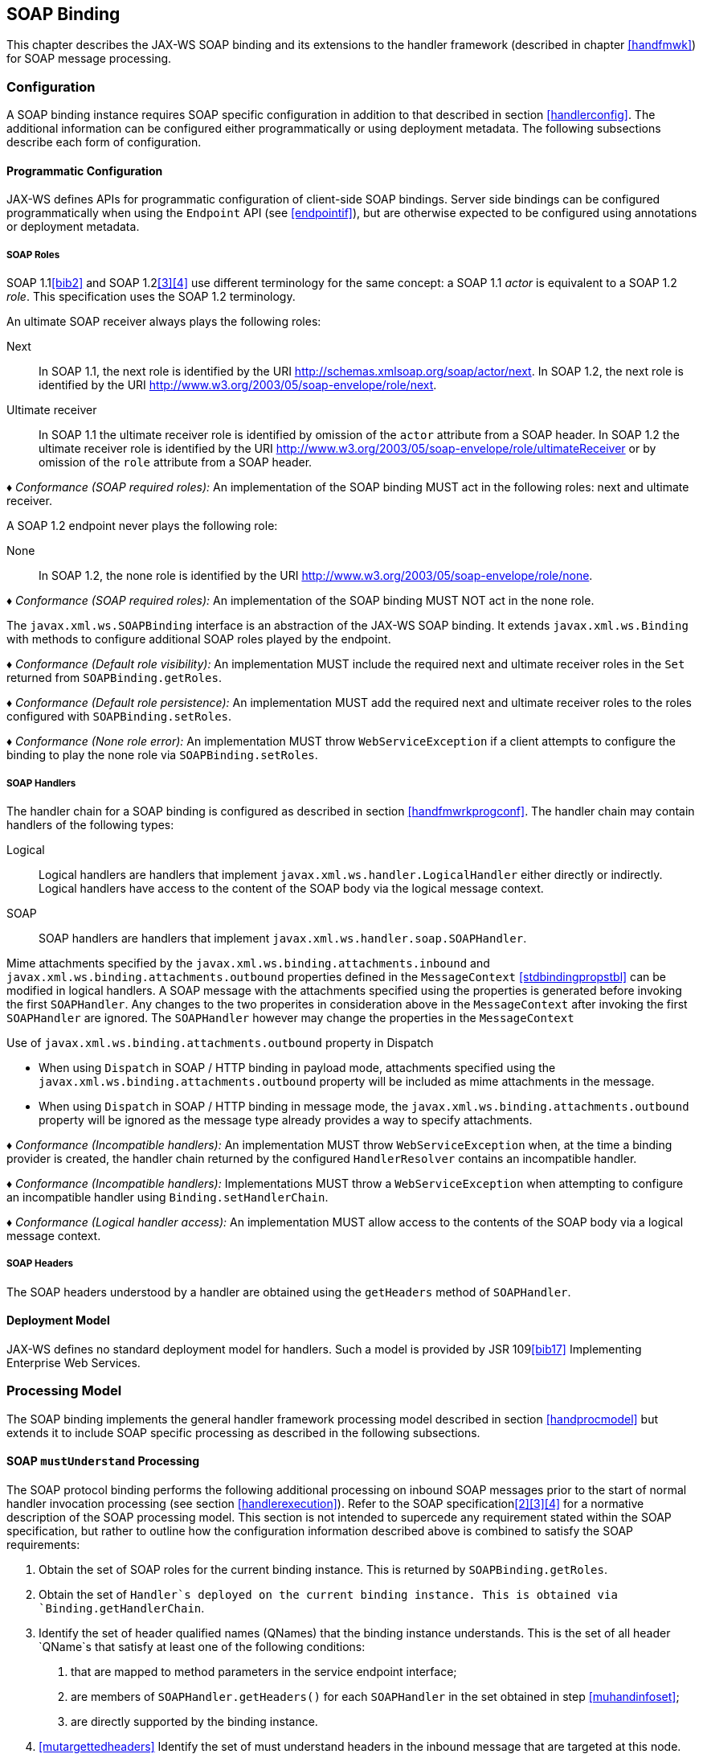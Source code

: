 //
// Copyright (c) 2020 Contributors to the Eclipse Foundation
//

[[soapbindchap]]
== SOAP Binding

This chapter describes the JAX-WS SOAP binding and its extensions to the
handler framework (described in chapter <<handfmwk>>) for SOAP message
processing.

[[configuration-1]]
=== Configuration

A SOAP binding instance requires SOAP specific configuration in addition
to that described in section <<handlerconfig>>. The additional information
can be configured either programmatically or using deployment metadata.
The following subsections describe each form of configuration.

[[programmatic-configuration]]
==== Programmatic Configuration

JAX-WS defines APIs for programmatic configuration of client-side SOAP
bindings. Server side bindings can be configured programmatically when
using the `Endpoint` API (see <<endpointif>>), but are otherwise expected
to be configured using annotations or deployment metadata.

[[soap-roles]]
===== SOAP Roles

SOAP 1.1<<bib2>> and SOAP 1.2<<3>><<4>> use different terminology
for the same concept: a SOAP 1.1 _actor_ is equivalent to a SOAP 1.2
_role_. This specification uses the SOAP 1.2 terminology.

An ultimate SOAP receiver always plays the following roles:

Next::
In SOAP 1.1, the next role is identified by the URI
http://schemas.xmlsoap.org/soap/actor/next. In SOAP 1.2, the next role
is identified by the URI
http://www.w3.org/2003/05/soap-envelope/role/next.
Ultimate receiver::
In SOAP 1.1 the ultimate receiver role is identified by omission of
the `actor` attribute from a SOAP header. In SOAP 1.2 the ultimate
receiver role is identified by the URI
http://www.w3.org/2003/05/soap-envelope/role/ultimateReceiver or by
omission of the `role` attribute from a SOAP header.

_♦ Conformance (SOAP required roles):_ An implementation of the SOAP binding MUST act in
the following roles: next and ultimate receiver.

A SOAP 1.2 endpoint never plays the following role:

None::
In SOAP 1.2, the none role is identified by the URI
http://www.w3.org/2003/05/soap-envelope/role/none.

_♦ Conformance (SOAP required roles):_ An implementation of the SOAP binding MUST NOT act
in the none role.

The `javax.xml.ws.SOAPBinding` interface is an abstraction of the JAX-WS
SOAP binding. It extends `javax.xml.ws.Binding` with methods to
configure additional SOAP roles played by the endpoint.

_♦ Conformance (Default role visibility):_ An implementation MUST include the required
next and ultimate receiver roles in the `Set` returned from
`SOAPBinding.getRoles`.

_♦ Conformance (Default role persistence):_ An implementation MUST add the required next
and ultimate receiver roles to the roles configured with
`SOAPBinding.setRoles`.

_♦ Conformance (None role error):_ An implementation MUST throw `WebServiceException` if
a client attempts to configure the binding to play the none role via
`SOAPBinding.setRoles`.

[[soapbindchaphand]]
===== SOAP Handlers

The handler chain for a SOAP binding is configured as described in
section <<handfmwrkprogconf>>. The handler chain may contain handlers of
the following types:

Logical::
Logical handlers are handlers that implement
`javax.xml.ws.handler.LogicalHandler` either directly or indirectly.
Logical handlers have access to the content of the SOAP body via the
logical message context.
SOAP::
SOAP handlers are handlers that implement
`javax.xml.ws.handler.soap.SOAPHandler`.

Mime attachments specified by the
`javax.xml.ws.binding.attachments.inbound` and
`javax.xml.ws.binding.attachments.outbound` properties defined in the
`MessageContext` <<stdbindingpropstbl>> can be modified in logical
handlers. A SOAP message with the attachments specified using the
properties is generated before invoking the first `SOAPHandler`. Any
changes to the two properites in consideration above in the
`MessageContext` after invoking the first `SOAPHandler` are ignored. The
`SOAPHandler` however may change the properties in the `MessageContext`

Use of `javax.xml.ws.binding.attachments.outbound` property in Dispatch

* When using `Dispatch` in SOAP / HTTP binding in payload mode,
attachments specified using the
`javax.xml.ws.binding.attachments.outbound` property will be included as
mime attachments in the message.
* When using `Dispatch` in SOAP / HTTP binding in message mode, the
`javax.xml.ws.binding.attachments.outbound` property will be ignored as
the message type already provides a way to specify attachments.

_♦ Conformance (Incompatible handlers):_ An implementation MUST throw
`WebServiceException` when, at the time a binding provider is created,
the handler chain returned by the configured `HandlerResolver` contains
an incompatible handler.

_♦ Conformance (Incompatible handlers):_ Implementations MUST throw a
`WebServiceException` when attempting to configure an incompatible
handler using `Binding.setHandlerChain`.

_♦ Conformance (Logical handler access):_ An implementation MUST allow access to the
contents of the SOAP body via a logical message context.

[[soap-headers]]
===== SOAP Headers

The SOAP headers understood by a handler are obtained using the
`getHeaders` method of `SOAPHandler`.

[[deployment-model-1]]
==== Deployment Model

JAX-WS defines no standard deployment model for handlers. Such a model
is provided by JSR 109<<bib17>> Implementing Enterprise
Web Services.

[[processing-model]]
=== Processing Model

The SOAP binding implements the general handler framework processing
model described in section <<handprocmodel>> but extends it to include
SOAP specific processing as described in the following subsections.

[[soapmuprocrules]]
==== SOAP `mustUnderstand` Processing

The SOAP protocol binding performs the following additional processing
on inbound SOAP messages prior to the start of normal handler invocation
processing (see section <<handlerexecution>>). Refer to the SOAP
specification<<2>><<3>><<4>> for a normative description of the
SOAP processing model. This section is not intended to supercede any
requirement stated within the SOAP specification, but rather to outline
how the configuration information described above is combined to satisfy
the SOAP requirements:

[id="muhandroleset"]
1.  Obtain the set of SOAP roles for the current binding
instance. This is returned by `SOAPBinding.getRoles`.
[id="muhandinfoset"]
2.  Obtain the set of `Handler`s deployed on the current
binding instance. This is obtained via `Binding.getHandlerChain`.
[id="muunderstoodheaders"]
3.  Identify the set of header qualified names
(QNames) that the binding instance understands. This is the set of all
header `QName`s that satisfy at least one of the following conditions:
a.  that are mapped to method parameters in the service endpoint
interface;
b.  are members of `SOAPHandler.getHeaders()` for each `SOAPHandler` in
the set obtained in step <<muhandinfoset>>;
c.  are directly supported by the binding instance.
4.  <<mutargettedheaders>> Identify the set of must understand headers in
the inbound message that are targeted at this node. This is the set of
all headers with a `mustUnderstand` attribute whose value is `1` or
`true` and an `actor` or `role` attribute whose value is in the set
obtained in step <<muhandroleset>>.
5.  For each header in the set obtained in step <<mutargettedheaders>>,
the header is understood if its QName is in the set identified in step
<<muunderstoodheaders>>.
6.  If every header in the set obtained in step <<mutargettedheaders>> is
understood, then the node understands how to process the message.
Otherwise the node does not understand how to process the message.
7.  If the node does not understand how to process the message, then
neither handlers nor the endpoint are invoked and instead the binding
generates a SOAP must understand exception. Subsequent actions depend on
whether the message exchange pattern (MEP) in use requires a response to
the message currently being processed or not:
+
Response::
The message direction is reversed and the binding dispatches the SOAP
must understand exception (see section <<soap11excepthandling>>).
No response::
The binding dispatches the SOAP must understand exception (see section
<<soap11excepthandling>>).

[[soap11excepthandling]]
==== Exception Handling

The following subsections describe SOAP specific requirements for
handling exceptions thrown by handlers and service endpoint
implementations.

[[handler-exceptions]]
===== Handler Exceptions

A binding is responsible for catching runtime exceptions thrown by
handlers and following the processing model described in section
<<handlerexecution>>. A binding is responsible for converting the
exception to a fault message subject to further handler processing if
the following criteria are met:

1.  A handler throws a `ProtocolException` from `handleMessage`
2.  The MEP in use includes a response to the message being processed
3.  The current message is not already a fault message (the handler
might have undertaken the work prior to throwing the exception).

If the above criteria are met then the exception is converted to a SOAP
fault message as follows:

* If the exception is an instance of `SOAPFaultException` then the
fields of the contained SAAJ `SOAPFault` are serialized to a new SOAP
fault message, see section <<mapextosoapfault>>. The current message is
replaced by the new SOAP fault message.
* If the exception is of any other type then a new SOAP fault message is
created to reflect a server class of error for SOAP 1.1<<bib2>>
or a receiver class of error for SOAP 1.2<<bib3>>.
* Handler processing is resumed as described in section
<<handlerexecution>>.

If the criteria for converting the exception to a fault message subject
to further handler processing are not met then the exception is handled
as follows depending on the current message direction:

Outbound::
A new SOAP fault message is created to reflect a server class of error
for SOAP 1.1<<bib2>> or a receiver class of error for SOAP
1.2<<bib3>> and the message is
dispatched.
Inbound::
The exception is passed to the binding provider.

[[service-endpoint-exceptions]]
===== Service Endpoint Exceptions

Service endpoints can throw service specific exceptions or runtime
exceptions. In both cases they can provide protocol specific information
using the cause mechanism, see section <<protocolspecificfaults>>.

A server side implementation of the SOAP binding is responsible for
catching exceptions thrown by a service endpoint implementation and, if
the message exchange pattern in use includes a response to the message
that caused the exception, converting such exceptions to SOAP fault
messages and invoking the `handleFault` method on handlers for the fault
message as described in section <<handlerexecution>>.

Section <<mapextosoapfault>> describes the rules for mapping an exception
to a SOAP fault.

[[mapextosoapfault]]
===== Mapping Exceptions to SOAP Faults

When mapping an exception to a SOAP fault, the fields of the fault
message are populated according to the following rules of precedence:

* `faultcode` (`Subcode` in SOAP 1.2, `Code` set to `env:Receiver`)
1.  `SOAPFaultException.getFault().getFaultCodeAsQName()`
2.  `env:Server` (`Subcode` omitted for SOAP 1.2).
* `faultstring` (`Reason/Text`
1.  `SOAPFaultException.getFault().getFaultString()`
2.  `Exception.getMessage()`
3.  `Exception.toString()`
* `faultactor` (`Role` in SOAP 1.2)
1.  `SOAPFaultException.getFault().getFaultActor()`
2.  Empty
* `detail` (`Detail` in SOAP 1.2)
1.  Serialized service specific exception (see
_WrapperException_.`getFaultInfo()` in section <<faulttoexceptmap>>)
2.  `SOAPFaultException.getFault().getDetail()`

[[soapbindmsgcontext]]
=== SOAP Message Context

SOAP handlers are passed a `SOAPMessageContext` when invoked.
`SOAPMessageContext` extends `MessageContext` with methods to obtain and
modify the SOAP message payload.

[[soapbindprotocols]]
=== SOAP Transport and Transfer Bindings

SOAP<<2>><<4>> can be bound
to multiple transport or transfer protocols. This section describes
requirements pertaining to the supported protocols for use with SOAP.

[[soapbindhttp]]
==== HTTP

The SOAP 1.1 HTTP binding is identified by the URL
`http://schemas.xmlsoap.org/wsdl/soap/http`, which is also the value of
the constant `javax.xml.ws.soap.SOAPBinding.SOAP11HTTP_BINDING`.

_♦ Conformance (SOAP 1.1 HTTP Binding Support):_ An implementation MUST support the HTTP
binding of SOAP 1.1<<bib2>> and SOAP With Attachments<<38>> as clarified by the WS-I Basic
Profile<<bib20>>, WS-I Simple SOAP
Binding Profile<<bib32>> and WS-I Attachment Profile<<33>>.

The SOAP 1.2 HTTP binding is identified by the URL
`http://www.w3.org/2003/05/soap/bindings/HTTP/`, which is also the value
of the constant `javax.xml.ws.soap.SOAPBinding.SOAP12HTTP_BINDING`.

_♦ Conformance (SOAP 1.2 HTTP Binding Support):_ An implementation MUST support the HTTP
binding of SOAP 1.2<<bib4>>.

[[mtom]]
===== MTOM

_♦ Conformance (SOAP MTOM Support):_ An implementation MUST support MTOM<<bib30>>
footnote:[JAX-WS inherits the JAXB support for
the SOAP MTOM<<bib30>>/XOP<<bib31>> mechanism for optimizing transmission
of binary data types, see section <<wsdl11typemapping>>.].

`SOAPBinding` defines a property (in the JavaBeans sense) called
`MTOMEnabled` that can be used to control the use of MTOM. The
`getMTOMEnabled` method is used to query the current value of the
property. The `setMTOMEnabled` method is used to change the value of the
property so as to enable or disable the use of MTOM.

_♦ Conformance (Semantics of MTOM enabled):_ When MTOM is enabled, a receiver MUST accept
both non-optimized and optimized messages, and a sender MAY send an
optimized message, non-optimized messages being also acceptable.

The heuristics used by a sender to determine whether to use optimization
or not are implementation-specific.

_♦ Conformance (MTOM support):_ Predefined `SOAPBinding` instances MUST support
enabling/disabling MTOM support using the `setMTOMenabled` method.

_♦ Conformance (SOAP bindings with MTOM disabled):_ The bindings corresponding to the
following IDs:

* `javax.xml.ws.soap.SOAPBinding.SOAP11HTTP_BINDING`
* `javax.xml.ws.soap.SOAPBinding.SOAP12HTTP_BINDING`

MUST have MTOM disabled by default.

For convenience, this specification defines two additional binding
identifiers for SOAP 1.1 and SOAP 1.2 over HTTP with MTOM enabled.

The URL of the former is
`http://schemas.xmlsoap.org/wsdl/soap/http?mtom=true` and its predefined
constant `javax.xml.ws.soap.SOAPBinding.SOAP11HTTP_MTOM_BINDING`.

The URL of the latter is
`http://www.w3.org/2003/05/soap/bindings/HTTP/?mtom=true` and its
predefined constant
`javax.xml.ws.soap.SOAPBinding.SOAP12HTTP_MTOM_BINDING`.

_♦ Conformance (SOAP bindings with MTOM enabled):_ The bindings corresponding to the
following IDs:

* `javax.xml.ws.soap.SOAPBinding.SOAP11HTTP_MTOM_BINDING`
* `javax.xml.ws.soap.SOAPBinding.SOAP12HTTP_MTOM_BINDING`

MUST have MTOM enabled by default.

_♦ Conformance (MTOM on Other SOAP Bindings):_ Other bindings that extend `SOAPBinding`
MAY NOT support changing the value of the `MTOMEnabled` property. In
this case, if an application attempts to change its value, an
implementation MUST throw a `WebServiceException`.

[[one-way-operations]]
===== One-way Operations

HTTP interactions are request-response in nature. When using HTTP as the
transfer protocol for a one-way SOAP message, implementations wait for
the HTTP response even though there is no SOAP message in the HTTP
response entity body.

_♦ Conformance (One-way operations):_ When invoking one-way operations, an implementation
of the SOAP/HTTP binding MUST block until the HTTP response is received
or an error occurs.

Note that completion of the HTTP request simply means that the
transmission of the request is complete, not that the request was
accepted or processed.

[[security]]
===== Security

Section <<stdbpprops>> defines two standard context properties
(`javax.xml.ws.security.auth.username` and
`javax.xml.ws.security.auth.password`) that may be used to configure
authentication information.

_♦ Conformance (HTTP basic authentication support):_ An implementation of the SOAP/HTTP
binding MUST support HTTP basic authentication.

_♦ Conformance (Authentication properties):_ A client side implementation MUST support
use of the the standard properties `javax.xml.ws.security.auth.username`
and `javax.xml.ws.security.auth.password` to configure HTTP basic
authentication.

[[session-management-1]]
===== Session Management

Section <<stdbpprops>> defines a standard context property
(`javax.xml.ws.session.maintain`) that may be used to control whether a
client side runtime will join a session initiated by a service.

A SOAP/HTTP binding implementation can use three HTTP mechanisms for
session management:

Cookies::
To initiate a session a service includes a cookie in a message sent to
a client. The client stores the cookie and returns it in subsequest
messages to the service.
URL rewriting::
To initiate a session a service directs a client to a new URL for
subsequent interactions. The new URL contains an encoded session
identifier.
SSL::
The SSL session ID is used to track a session.

R1120 in WS-I Basic Profile 1.1<<bib20>>
allows a service to use HTTP cookies. However, R1121 recommends
that a service should not rely on use of cookies for state management.

[URL rewriting support] An implementation MUST support use of HTTP URL
rewriting for state management.

[Cookie support] An implementation SHOULD support use of HTTP cookies
for state management.

[SSL session support] An implementation MAY support use of SSL session
based state management.

[[addressing]]
===== Addressing

If addressing is enabled, implementations are required to follow
WS-Addressing<<bib26>><<bib37>><<bib27>> protocols.

_♦ Conformance (SOAP Addressing Support):_ An implementation MUST support WS-Addressing
1.0 - SOAP Binding<<bib37>>.

_♦ Conformance (`wsa:Action` value): `wsa:Action` value MUST be got from `@Action`
annotation elements in SEI, if present. But if a client sets a
`BindingProvider.SOAPACTION_URI_PROPERTY` property then that MUST be
used for `wsa:Action` header.

If a receiver receives messages with the WS-Addressing headers that are
non-conformant as per WS-Addressing 1.0- SOAP Binding<<bib37>>,
then appropriate addressing pre-defined faults must be
generated.

A JAX-WS application may send `wsa:replyTo` or `wsa:FaultTo` addressing
header to receive non-anonymous responses at a different address other
than the transport back channel. When the application receives a
response at a different address, there is no standard way to communicate
the response with the JAX-WS client runtime. Hence, there are no
requirements on a JAX-WS client runtime to bind non-anonymous responses.
A JAX-WS client runtime may start an endpoint to receive a non-anonymous
response and may use the response to bind to the java parameters and
return type. However, it is not required to do so.
